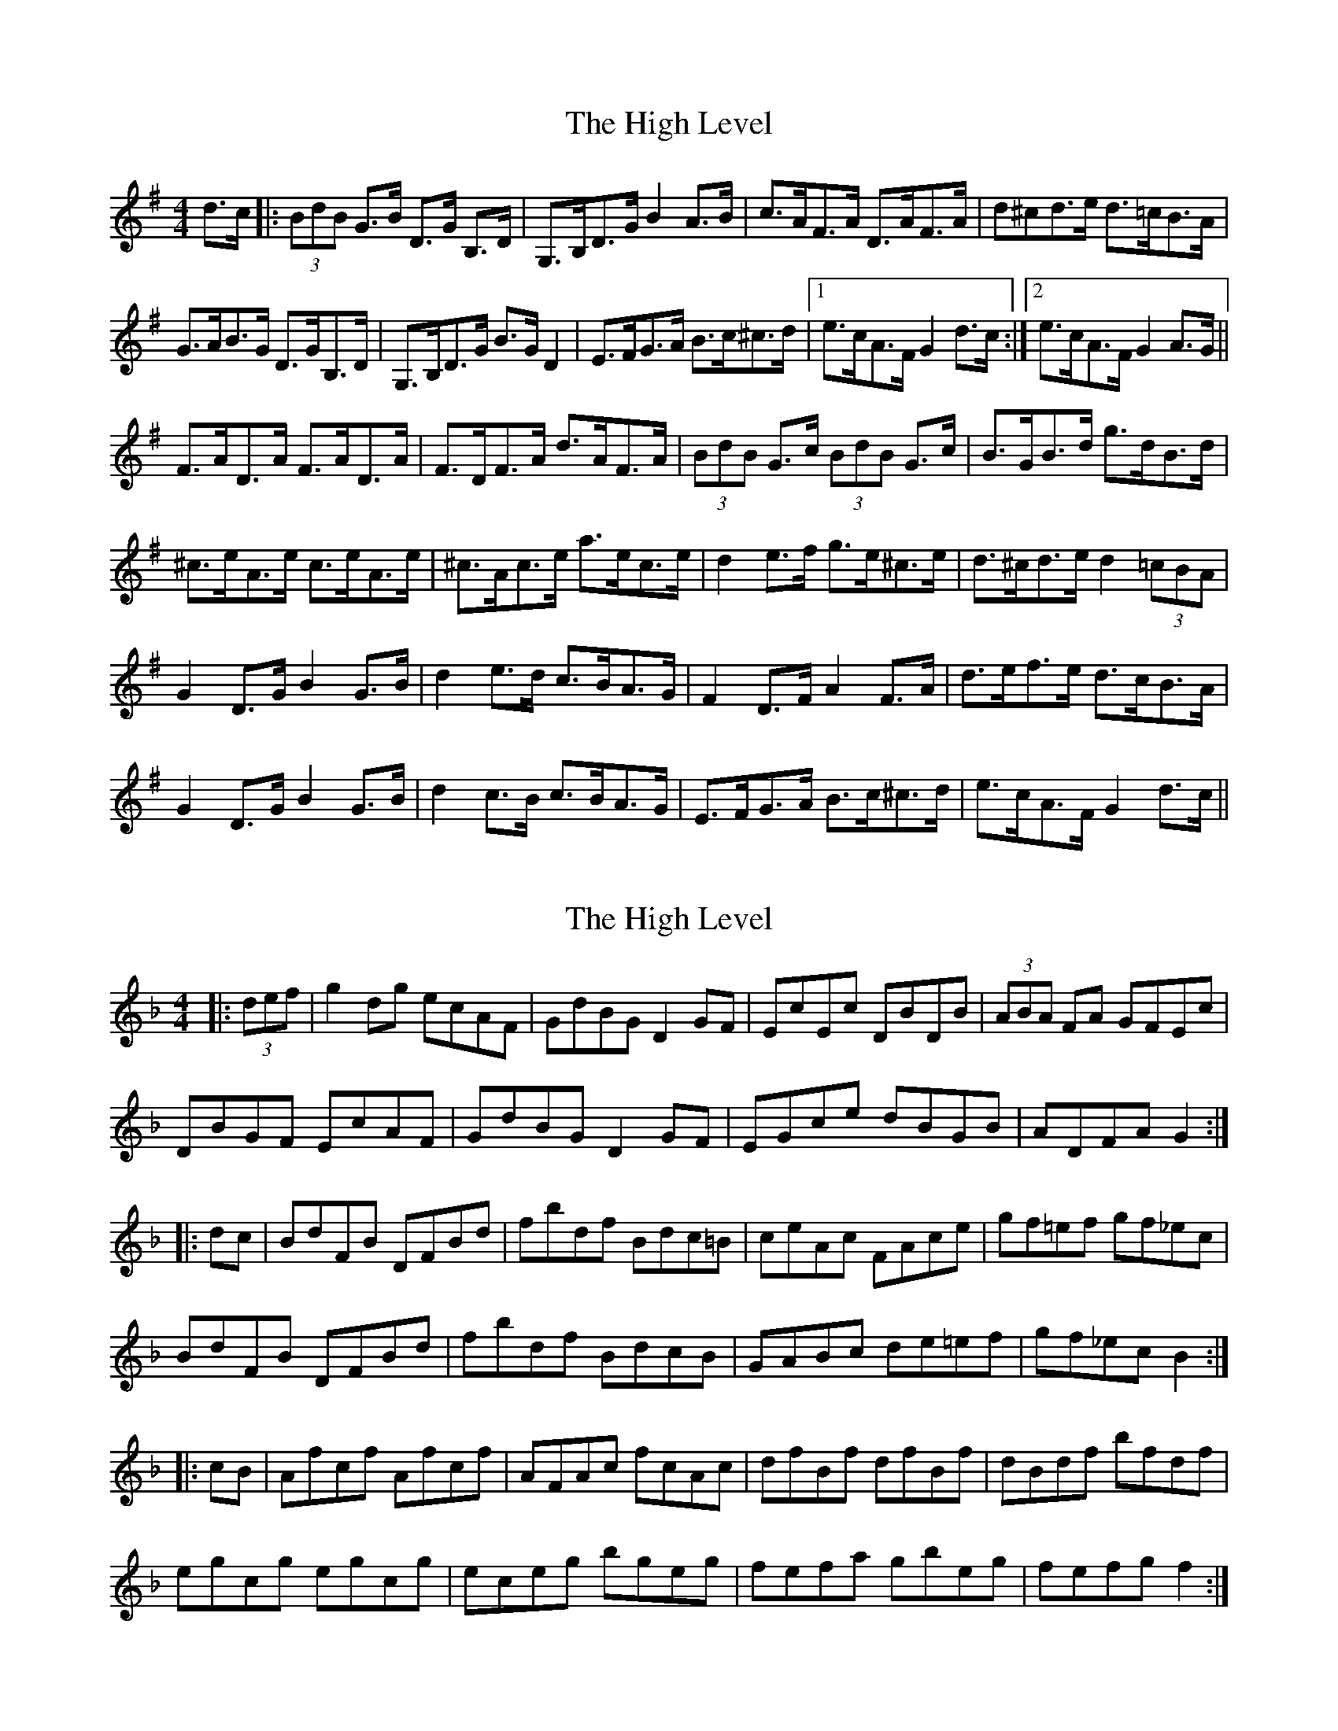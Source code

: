 X: 1
T: High Level, The
Z: dafydd
S: https://thesession.org/tunes/2261#setting2261
R: hornpipe
M: 4/4
L: 1/8
K: Gmaj
d>c|:(3BdB G>B D>G B,>D|G,>B,D>G B2 A>B|c>AF>A D>AF>A|d^cd>e d>=cB>A|
G>AB>G D>GB,>D|G,>B,D>G B>G D2|E>FG>A B>c^c>d|1e>cA>F G2 d>c:|2e>cA>F G2A>G||
F>AD>A F>AD>A|F>DF>A d>AF>A|(3BdB G>c (3BdB G>c|B>GB>d g>dB>d|
^c>eA>e c>eA>e|^c>Ac>e a>ec>e|d2 e>f g>e^c>e|d>^cd>e d2 (3=cBA|
G2 D>G B2 G>B|d2 e>d c>BA>G|F2 D>F A2 F>A|d>ef>e d>cB>A|
G2 D>G B2 G>B|d2 c>B c>BA>G|E>FG>A B>c^c>d|e>cA>F G2 d>c||
X: 2
T: High Level, The
Z: Dr. Dow
S: https://thesession.org/tunes/2261#setting15631
R: hornpipe
M: 4/4
L: 1/8
K: Fmaj
|:(3def|g2dg ecAF|GdBG D2GF|EcEc DBDB|(3ABA FA GFEc|DBGF EcAF|GdBG D2GF|EGce dBGB|ADFA G2:||:dc|BdFB DFBd|fbdf Bdc=B|ceAc FAce|gf=ef gf_ec|BdFB DFBd|fbdf BdcB|GABc de=ef|gf_ec B2:||:cB|Afcf Afcf|AFAc fcAc|dfBf dfBf|dBdf bfdf|egcg egcg|eceg bgeg|fefa gbeg|fefg f2:|
X: 3
T: High Level, The
Z: Dr. Dow
S: https://thesession.org/tunes/2261#setting15632
R: hornpipe
M: 4/4
L: 1/8
K: Gmaj
|:FA|BdFB DFBd|fbdf BdFB|ceAc FACE|AFcA ecAF|BdFB DFBd|fbdf BdFB|G=Bcd egf_B|AFGA B2:||:cB|Afcf Afcf|AFAc fcAc|dfBf dfBf|dBdf bfdf|egcg egcg|=eceg bgeg|fcaf =ecge|1 f=efg f2:|2 f=efg f_edc||
X: 4
T: High Level, The
Z: Kevin Rietmann
S: https://thesession.org/tunes/2261#setting23173
R: hornpipe
M: 4/4
L: 1/8
K: Gmin
|:(3FGA|BdFB DFBd | fbdf BdcB | ceAc FAcB | AFAc fedc | BdFB DFBd | (3faf df BdcB |
GABc defg | (3agf (3edc B2 :| cB | Afcf Afcf | AFAc fcAc | dfBf dfBf | (3dcB df bfdf | egAg egAg |
eceg bgeg | fefa gbeg | fefg f2cd | (3ABc fc (3ABc fc | AFAc fcAc | dB (3BAB FB (3BAB | (3dcB df bfdf |
ec (3cBc Gc (3cBc | eceg bgeg | fcaf gbeg | fefg f^fga |: bfdf gecA | BfdB F2BA | GeGe FdFd |
Ec (3cBc dcAF | G^FGA BecA | BfdB F2BA | (3GGG eG (3FFF dF |1 (3EEE cA B2 (3fga :|2 (3EEE cA B2 |
X: 5
T: High Level, The
Z: CreadurMawnOrganig
S: https://thesession.org/tunes/2261#setting24864
R: hornpipe
M: 4/4
L: 1/8
K: Gmaj
BA | G2DG B,DGB | dGBd GBAG | A2 FA DAFA | fed^c ed=cA |
G2DG B,DGB | dGBd GBAG | (3EFG FG ABcd |1 (3fed cA G2 :|2 (3fec cA GA
K: D
|: AG | FdAd FdAd | DdFA dAFA | BdGd BdGd | (3BAG (3BAG gfed |
ceAe ceAe | cA (3cBA gece | dcdf edce | d2 ce d2 :|
K: G
|: ef | g2dg ecAF | GdBG D3 D | EcEc DBDB | c2AF GFE_E |
DdBG EcAF | GdBG DGFG | (3EFG cA BAGB | ADFA G2 :|
